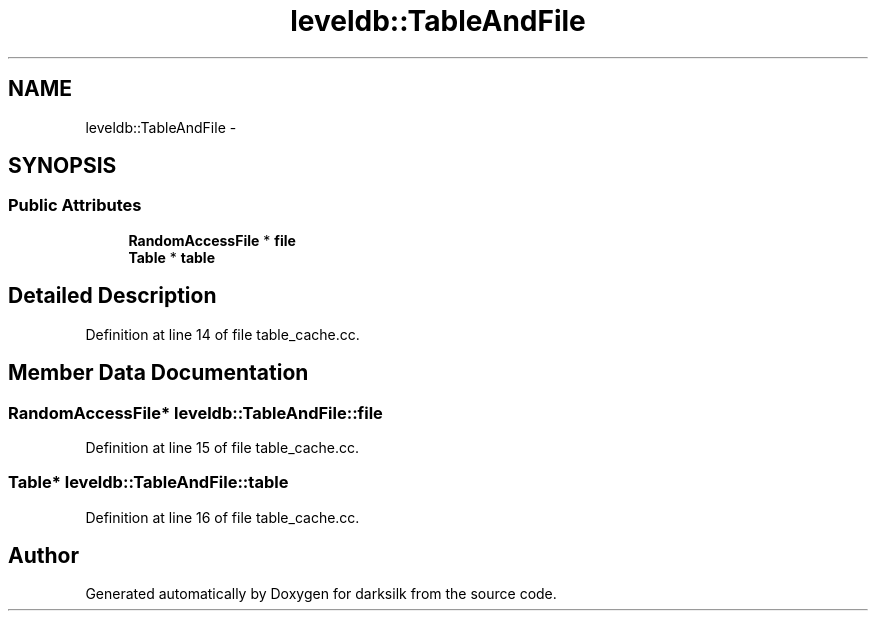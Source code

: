 .TH "leveldb::TableAndFile" 3 "Wed Feb 10 2016" "Version 1.0.0.0" "darksilk" \" -*- nroff -*-
.ad l
.nh
.SH NAME
leveldb::TableAndFile \- 
.SH SYNOPSIS
.br
.PP
.SS "Public Attributes"

.in +1c
.ti -1c
.RI "\fBRandomAccessFile\fP * \fBfile\fP"
.br
.ti -1c
.RI "\fBTable\fP * \fBtable\fP"
.br
.in -1c
.SH "Detailed Description"
.PP 
Definition at line 14 of file table_cache\&.cc\&.
.SH "Member Data Documentation"
.PP 
.SS "\fBRandomAccessFile\fP* leveldb::TableAndFile::file"

.PP
Definition at line 15 of file table_cache\&.cc\&.
.SS "\fBTable\fP* leveldb::TableAndFile::table"

.PP
Definition at line 16 of file table_cache\&.cc\&.

.SH "Author"
.PP 
Generated automatically by Doxygen for darksilk from the source code\&.
